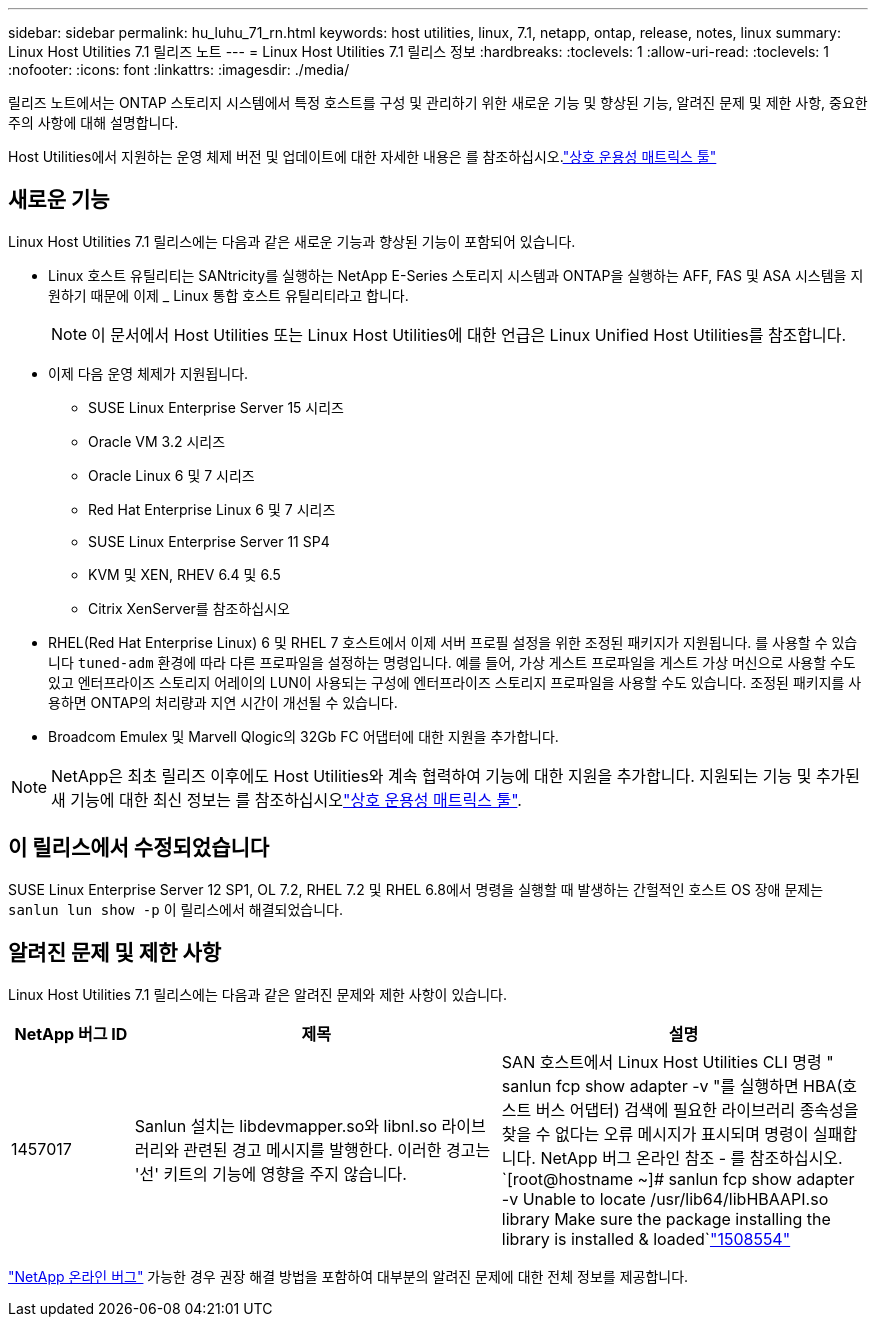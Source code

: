 ---
sidebar: sidebar 
permalink: hu_luhu_71_rn.html 
keywords: host utilities, linux, 7.1, netapp, ontap, release, notes, linux 
summary: Linux Host Utilities 7.1 릴리즈 노트 
---
= Linux Host Utilities 7.1 릴리스 정보
:hardbreaks:
:toclevels: 1
:allow-uri-read: 
:toclevels: 1
:nofooter: 
:icons: font
:linkattrs: 
:imagesdir: ./media/


[role="lead"]
릴리즈 노트에서는 ONTAP 스토리지 시스템에서 특정 호스트를 구성 및 관리하기 위한 새로운 기능 및 향상된 기능, 알려진 문제 및 제한 사항, 중요한 주의 사항에 대해 설명합니다.

Host Utilities에서 지원하는 운영 체제 버전 및 업데이트에 대한 자세한 내용은 를 참조하십시오.link:https://imt.netapp.com/matrix/#welcome["상호 운용성 매트릭스 툴"^]



== 새로운 기능

Linux Host Utilities 7.1 릴리스에는 다음과 같은 새로운 기능과 향상된 기능이 포함되어 있습니다.

* Linux 호스트 유틸리티는 SANtricity를 실행하는 NetApp E-Series 스토리지 시스템과 ONTAP을 실행하는 AFF, FAS 및 ASA 시스템을 지원하기 때문에 이제 _ Linux 통합 호스트 유틸리티라고 합니다.
+

NOTE: 이 문서에서 Host Utilities 또는 Linux Host Utilities에 대한 언급은 Linux Unified Host Utilities를 참조합니다.

* 이제 다음 운영 체제가 지원됩니다.
+
** SUSE Linux Enterprise Server 15 시리즈
** Oracle VM 3.2 시리즈
** Oracle Linux 6 및 7 시리즈
** Red Hat Enterprise Linux 6 및 7 시리즈
** SUSE Linux Enterprise Server 11 SP4
** KVM 및 XEN, RHEV 6.4 및 6.5
** Citrix XenServer를 참조하십시오


* RHEL(Red Hat Enterprise Linux) 6 및 RHEL 7 호스트에서 이제 서버 프로필 설정을 위한 조정된 패키지가 지원됩니다. 를 사용할 수 있습니다 `tuned-adm` 환경에 따라 다른 프로파일을 설정하는 명령입니다. 예를 들어, 가상 게스트 프로파일을 게스트 가상 머신으로 사용할 수도 있고 엔터프라이즈 스토리지 어레이의 LUN이 사용되는 구성에 엔터프라이즈 스토리지 프로파일을 사용할 수도 있습니다. 조정된 패키지를 사용하면 ONTAP의 처리량과 지연 시간이 개선될 수 있습니다.
* Broadcom Emulex 및 Marvell Qlogic의 32Gb FC 어댑터에 대한 지원을 추가합니다.



NOTE: NetApp은 최초 릴리즈 이후에도 Host Utilities와 계속 협력하여 기능에 대한 지원을 추가합니다. 지원되는 기능 및 추가된 새 기능에 대한 최신 정보는 를 참조하십시오link:https://imt.netapp.com/matrix/#welcome["상호 운용성 매트릭스 툴"^].



== 이 릴리스에서 수정되었습니다

SUSE Linux Enterprise Server 12 SP1, OL 7.2, RHEL 7.2 및 RHEL 6.8에서 명령을 실행할 때 발생하는 간헐적인 호스트 OS 장애 문제는 `sanlun lun show -p` 이 릴리스에서 해결되었습니다.



== 알려진 문제 및 제한 사항

Linux Host Utilities 7.1 릴리스에는 다음과 같은 알려진 문제와 제한 사항이 있습니다.

[cols="10, 30, 30"]
|===
| NetApp 버그 ID | 제목 | 설명 


| 1457017 | Sanlun 설치는 libdevmapper.so와 libnl.so 라이브러리와 관련된 경고 메시지를 발행한다. 이러한 경고는 '선' 키트의 기능에 영향을 주지 않습니다. | SAN 호스트에서 Linux Host Utilities CLI 명령 " sanlun fcp show adapter -v "를 실행하면 HBA(호스트 버스 어댑터) 검색에 필요한 라이브러리 종속성을 찾을 수 없다는 오류 메시지가 표시되며 명령이 실패합니다. NetApp 버그 온라인 참조 - 를 참조하십시오.
`[root@hostname ~]# sanlun fcp show adapter -v
Unable to locate /usr/lib64/libHBAAPI.so library
Make sure the package installing the library is installed & loaded`link:https://mysupport.netapp.com/site/bugs-online/product/HOSTUTILITIES/1508554["1508554"^] 
|===
link:https://mysupport.netapp.com/site/bugs-online/product["NetApp 온라인 버그"^] 가능한 경우 권장 해결 방법을 포함하여 대부분의 알려진 문제에 대한 전체 정보를 제공합니다.
